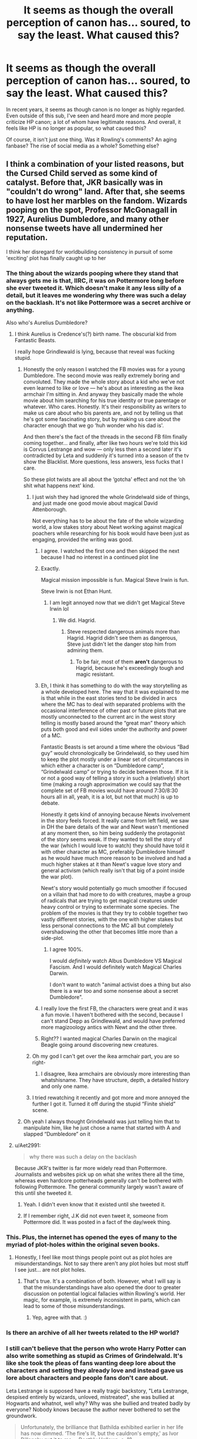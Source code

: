 #+TITLE: It seems as though the overall perception of canon has... soured, to say the least. What caused this?

* It seems as though the overall perception of canon has... soured, to say the least. What caused this?
:PROPERTIES:
:Author: Dux-El52
:Score: 223
:DateUnix: 1597245874.0
:DateShort: 2020-Aug-12
:FlairText: Discussion
:END:
In recent years, it seems as though canon is no longer as highly regarded. Even outside of this sub, I've seen and heard more and more people criticize HP canon; a lot of whom have legitimate reasons. And overall, it feels like HP is no longer as popular, so what caused this?

Of course, it isn't just one thing. Was it Rowling's comments? An aging fanbase? The rise of social media as a whole? Something else?


** I think a combination of your listed reasons, but the Cursed Child served as some kind of catalyst. Before that, JKR basically was in "couldn't do wrong" land. After that, she seems to have lost her marbles on the fandom. Wizards pooping on the spot, Professor McGonagall in 1927, Aurelius Dumbledore, and many other nonsense tweets have all undermined her reputation.

I think her disregard for worldbuilding consistency in pursuit of some 'exciting' plot has finally caught up to her
:PROPERTIES:
:Author: InquisitorCOC
:Score: 393
:DateUnix: 1597246437.0
:DateShort: 2020-Aug-12
:END:

*** The thing about the wizards pooping where they stand that always gets me is that, IIRC, it was on Pottermore long before she ever tweeted it. Which doesn't make it any less silly of a detail, but it leaves me wondering why there was such a delay on the backlash. It's not like Pottermore was a secret archive or anything.

Also who's Aurelius Dumbledore?
:PROPERTIES:
:Author: ParanoidDrone
:Score: 132
:DateUnix: 1597251023.0
:DateShort: 2020-Aug-12
:END:

**** I think Aurelius is Credence's(?) birth name. The obscurial kid from Fantastic Beasts.

I really hope Grindlewald is lying, because that reveal was fucking stupid.
:PROPERTIES:
:Author: minerat27
:Score: 138
:DateUnix: 1597251257.0
:DateShort: 2020-Aug-12
:END:

***** Honestly the only reason I watched the FB movies was for a young Dumbledore. The second movie was really extremely boring and convoluted. They made the whole story about a kid who we've not even learned to like or love --- he's about as interesting as the ikea armchair I'm sitting in. And anyway they basically made the whole movie about him searching for his true identity or true parentage or whatever. Who cares. Honestly. It's their responsibility as writers to make us care about who bis parents are, and not by telling us that he's got some fascinating story, but by making us care about the character enough that we go ‘huh wonder who his dad is'.

And then there's the fact of the threads in the second FB film finally coming together... and finally, after like two hours we're told this kid is Corvus Lestrange and wow --- only less then a second later it's contradicted by Leta and suddenly it's turned into a season of the tv show the Blacklist. More questions, less answers, less fucks that I care.

So these plot twists are all about the ‘gotcha' effect and not the ‘oh shit what happens next' kind.
:PROPERTIES:
:Author: S_pline
:Score: 93
:DateUnix: 1597253199.0
:DateShort: 2020-Aug-12
:END:

****** I just wish they had ignored the whole Grindelwald side of things, and just made one good movie about magical David Attenborough.

Not everything has to be about the fate of the whole wizarding world, a low stakes story about Newt working against magical poachers while researching for his book would have been just as engaging, provided the writing was good.
:PROPERTIES:
:Author: minerat27
:Score: 155
:DateUnix: 1597253512.0
:DateShort: 2020-Aug-12
:END:

******* I agree. I watched the first one and then skipped the next because I had no interest in a continued plot line
:PROPERTIES:
:Author: capitolsara
:Score: 41
:DateUnix: 1597254789.0
:DateShort: 2020-Aug-12
:END:


******* Exactly.

Magical mission impossible is fun. Magical Steve Irwin is fun.

Steve Irwin is not Ethan Hunt.
:PROPERTIES:
:Author: TheBlueSully
:Score: 41
:DateUnix: 1597268847.0
:DateShort: 2020-Aug-13
:END:

******** I am legit annoyed now that we didn't get Magical Steve Irwin lol
:PROPERTIES:
:Author: m-torr
:Score: 24
:DateUnix: 1597270569.0
:DateShort: 2020-Aug-13
:END:

********* We did. Hagrid.
:PROPERTIES:
:Author: PM_ME_IBUKI_SUIKA
:Score: 20
:DateUnix: 1597271080.0
:DateShort: 2020-Aug-13
:END:

********** Steve respected dangerous animals more than Hagrid. Hagrid didn't see them as dangerous, Steve just didn't let the danger stop him from admiring them.
:PROPERTIES:
:Author: LMeire
:Score: 23
:DateUnix: 1597276406.0
:DateShort: 2020-Aug-13
:END:

*********** To be fair, most of them *aren't* dangerous to Hagrid, because he's exceedingly tough and magic resistant.
:PROPERTIES:
:Author: datcatburd
:Score: 6
:DateUnix: 1597290654.0
:DateShort: 2020-Aug-13
:END:


******* Eh, I think it has something to do with the way storytelling as a whole developed here. The way that it was explained to me is that while in the east stories tend to be divided in arcs where the MC has to deal with separated problems with the occasional interference of other past or future plots that are mostly unconnected to the current arc in the west story telling is mostly based around the “great man” theory which puts both good and evil sides under the authority and power of a MC.

Fantastic Beasts is set around a time where the obvious “Bad guy” would chronologically be Grindelwald, so they used him to keep the plot mostly under a linear set of circumstances in which either a character is on “Dumbledore camp”, “Grindelwald camp” or trying to decide between those. If it is or not a good way of telling a story in such a (relatively) short time (making a rough approximation we could say that the complete set of FB movies would have around 7:30/8:30 hours all in all, yeah, it is a lot, but not that much) is up to debate.

Honestly it gets kind of annoying because Newts involvement in the story feels forced. It really came from left field, we saw in DH the bare details of the war and Newt wasn't mentioned at any moment then, so him being suddenly the protagonist of the story seems weak. If they wanted to tell the story of the war (which I would love to watch) they should have told it with other character as MC, preferably Dumbledore himself as he would have much more reason to be involved and had a much higher stakes at it than Newt's vague love story and general activism (which really isn't that big of a point inside the war plot).

Newt's story would potentially go much smoother if focused on a villain that had more to do with creatures, maybe a group of radicals that are trying to get magical creatures under heavy control or trying to exterminate some species. The problem of the movies is that they try to cobble together two vastly different stories, with the one with higher stakes but less personal connections to the MC all but completely overshadowing the other that becomes little more than a side-plot.
:PROPERTIES:
:Author: JOKERRule
:Score: 20
:DateUnix: 1597277707.0
:DateShort: 2020-Aug-13
:END:

******** I agree 100%.

I would /definitely/ watch Albus Dumbledore VS Magical Fascism. And I would definitely watch Magical Charles Darwin.

I don't want to watch "animal activist does a thing but also there is a war too and some nonsense about a secret Dumbledore".
:PROPERTIES:
:Author: Eager_Question
:Score: 27
:DateUnix: 1597286502.0
:DateShort: 2020-Aug-13
:END:


******* I really love the first FB, the characters were great and it was a fun movie. I haven't bothered with the second, because I can't stand Depp as Grindlewald, and would have preferred more magizoology antics with Newt and the other three.
:PROPERTIES:
:Author: ConsultJimMoriarty
:Score: 7
:DateUnix: 1597279105.0
:DateShort: 2020-Aug-13
:END:


******* Right?? I wanted magical Charles Darwin on the magical Beagle going around discovering new creatures.
:PROPERTIES:
:Author: Eager_Question
:Score: 3
:DateUnix: 1597286272.0
:DateShort: 2020-Aug-13
:END:


****** Oh my god I can't get over the ikea armchair part, you are so right-
:PROPERTIES:
:Author: LEMONFEET1062
:Score: 15
:DateUnix: 1597265735.0
:DateShort: 2020-Aug-13
:END:

******* I disagree, Ikea armchairs are obviously more interesting than whatshisname. They have structure, depth, a detailed history and only one name.
:PROPERTIES:
:Author: FontChoiceMatters
:Score: 12
:DateUnix: 1597277921.0
:DateShort: 2020-Aug-13
:END:


****** I tried rewatching it recently and got more and more annoyed the further I got it. Turned it off during the stupid “Finite shield” scene.
:PROPERTIES:
:Author: dancortens
:Score: 8
:DateUnix: 1597273385.0
:DateShort: 2020-Aug-13
:END:


***** Oh yeah I always thought Grindelwald was just telling him that to manipulate him, like he just chose a name that started with A and slapped “Dumbledore” on it
:PROPERTIES:
:Author: moonstone281
:Score: 19
:DateUnix: 1597262070.0
:DateShort: 2020-Aug-13
:END:


**** u/Aet2991:
#+begin_quote
  why there was such a delay on the backlash
#+end_quote

Because JKR's twitter is far more widely read than Pottermore. Journalists and websites pick up on what she writes there all the time, whereas even hardcore potterheads generally can't be bothered with following Pottermore. The general community largely wasn't aware of this until she tweeted it.
:PROPERTIES:
:Author: Aet2991
:Score: 32
:DateUnix: 1597276924.0
:DateShort: 2020-Aug-13
:END:

***** Yeah. I didn't even know that it existed until she tweeted it.
:PROPERTIES:
:Author: RanjamArora
:Score: 7
:DateUnix: 1597284084.0
:DateShort: 2020-Aug-13
:END:


***** If I remember right, J.K did not even tweet it, someone from Pottermore did. It was posted in a fact of the day/week thing.
:PROPERTIES:
:Author: ModernDayWeeaboo
:Score: 5
:DateUnix: 1597303488.0
:DateShort: 2020-Aug-13
:END:


*** This. Plus, the internet has opened the eyes of many to the myriad of plot-holes within the original seven books.
:PROPERTIES:
:Author: -Ruairi-
:Score: 18
:DateUnix: 1597272562.0
:DateShort: 2020-Aug-13
:END:

**** Honestly, I feel like most things people point out as plot holes are misunderstandings. Not to say there aren't any plot holes but most stuff I see just... are not plot holes.
:PROPERTIES:
:Author: the_geek_fwoop
:Score: 21
:DateUnix: 1597276266.0
:DateShort: 2020-Aug-13
:END:

***** That's true. It's a combination of both. However, what I will say is that the misunderstandings have also opened the door to greater discussion on potential logical fallacies within Rowling's world. Her magic, for example, is extremely inconsistent in parts, which can lead to some of those misunderstandings.
:PROPERTIES:
:Author: -Ruairi-
:Score: 5
:DateUnix: 1597339739.0
:DateShort: 2020-Aug-13
:END:

****** Yep, agree with that. :)
:PROPERTIES:
:Author: the_geek_fwoop
:Score: 2
:DateUnix: 1597340914.0
:DateShort: 2020-Aug-13
:END:


*** Is there an archive of all her tweets related to the HP world?
:PROPERTIES:
:Author: kikechan
:Score: 16
:DateUnix: 1597251297.0
:DateShort: 2020-Aug-12
:END:


*** I still can't believe that the person who wrote Harry Potter can also write something as stupid as Crimes of Grindelwald. It's like she took the pleas of fans wanting deep lore about the characters and setting they already love and instead gave us lore about characters and people fans don't care about.

Leta Lestrange is supposed have a really tragic backstory, "Leta Lestrange, despised entirely by wizards, unloved, mistreated", she was bullied at Hogwarts and whatnot, well why? Why was she bullied and treated badly by everyone? Nobody knows because the author never bothered to set the groundwork.

#+begin_quote
  Unfortunately, the brilliance that Bathilda exhibited earlier in her life has now dimmed. ‘The fire's lit, but the cauldron's empty,' as Ivor Dillonsby put it to me. - /Deathly Hallows, c. 18/
#+end_quote

It is ironic that her own quote about losing touch fits her rather well.
:PROPERTIES:
:Author: Freenore
:Score: 14
:DateUnix: 1597294003.0
:DateShort: 2020-Aug-13
:END:


*** The bizarre tweaks have been coming for years and years at this point. The only tweak that makes even a LITTLE bit of sense is that Dumbledore was gay, because you can totally read Dumbledore and Grindelwald's relationship that way, even if it's not obvious from just the text. Most of the rest of her little twitter edits? Nonsense.
:PROPERTIES:
:Score: 8
:DateUnix: 1597292965.0
:DateShort: 2020-Aug-13
:END:


*** This is nothing to do with the discussion- but I swear the poop fact began ages ago and not from a tweet? I've not seen her Twitter at all, and I knew about wizard shits years ago, but people seem to be treating it as new information? I'm I going mad or was it on the old Pottermore or something
:PROPERTIES:
:Author: Dalashas
:Score: 13
:DateUnix: 1597262932.0
:DateShort: 2020-Aug-13
:END:

**** It was on the Pottermore but a lot of people didn't know it till she tweeted it.
:PROPERTIES:
:Author: RanjamArora
:Score: 11
:DateUnix: 1597284142.0
:DateShort: 2020-Aug-13
:END:

***** Which doesn't really make sense even in the story, since wizards clearly had chamber pots before indoor plumbing. Dumbledore even mentions the Room of Requirement conjuring a room full of chamber pots, which was foreshadowing for the reveal in book five of the RoR's existence.
:PROPERTIES:
:Author: Jahoan
:Score: 15
:DateUnix: 1597287034.0
:DateShort: 2020-Aug-13
:END:

****** They probably got the idea of chamber pots from muggles too so it makes sense if they used to shit themselves and then saw muggle using a chamber pot and thought 'that's an idea', then later did the same thing for toilets. Or Dumbledore is a hipster that loves vintage hygiene.

To be honest, shitting onto the ground and vanishing it vs shitting into a pot and vanishing it aren't that different considering wizards and witches don't wear trousers. So maybe they didn't see the use of chamber pots? Or only children used them?
:PROPERTIES:
:Author: Dalashas
:Score: 3
:DateUnix: 1597308689.0
:DateShort: 2020-Aug-13
:END:

******* There is a difference, due to those bodily functions being considered a "not-in-public" thing - and having /been/ that way since the early Middle Ages.

If nothing else, at the time of Hogwarts's founding they'd want secluded rooms to do their business in as opposed to just going wherever.
:PROPERTIES:
:Author: PsiGuy60
:Score: 5
:DateUnix: 1597314419.0
:DateShort: 2020-Aug-13
:END:

******** Muggles might not shit in public but wizards might have. Romans shat next to each other after all, and wizards don't seem to be as fazed by grossness as muggles if you look at what they all handle in potions class without batting an eye.
:PROPERTIES:
:Author: Dalashas
:Score: 1
:DateUnix: 1597342004.0
:DateShort: 2020-Aug-13
:END:

********* Except for the fact that the Statute of Secrecy only happened in the late 1600s, which suggests that before then they blended in well enough. Can't really do that if you don't at least /know/ what the other party finds gross so you can avoid doing it too much - and that in turn leads to adoption of certain standards, to facilitate blending in.

On another note, laziness. I'd like to think most Wizards would take enchanting a pot /once/ to Vanish whatever lands inside, over the accumulated effort of what has to be millions of Vanishing spells in one's lifetime - so that's another argument towards chamberpots being commonplace.
:PROPERTIES:
:Author: PsiGuy60
:Score: 5
:DateUnix: 1597345484.0
:DateShort: 2020-Aug-13
:END:

********** Just because you know what one culture does to blend in doesn't mean you adopt that at home. Also I don't know what 'standards' you're talking about since English muggles threw their excrement out their windows and trudged through it in the streets.
:PROPERTIES:
:Author: Dalashas
:Score: 2
:DateUnix: 1597347162.0
:DateShort: 2020-Aug-14
:END:

*********** If it was just one person doing a touristy thing for a while, maybe not. As an entire culture actively trying to avoid being seen as too different while still remaining in close contact long-term, you'd /definitely/ see some appropriation of taboos and mannerisms.

#+begin_quote
  Also I don't know what 'standards' you're talking about since English muggles threw their excrement out their windows and trudged through it in the streets.
#+end_quote

They might have thrown their stuff out into the streets, but they kept the actual /doing of the business/ in private - which is technically the important part.
:PROPERTIES:
:Author: PsiGuy60
:Score: 5
:DateUnix: 1597347571.0
:DateShort: 2020-Aug-14
:END:

************ The 'doing of the business' is happening under a robe, no one is watching the poop come out of someone. Then it gets vanished when it hits the floor. I still don't see why wizards need a chamber pot? Whether they shit behind a tree or not, chamber pot is still meaningless to someone who can vanish their own shits.
:PROPERTIES:
:Author: Dalashas
:Score: 1
:DateUnix: 1597347814.0
:DateShort: 2020-Aug-14
:END:

************* That's assuming no underwear, which is another kettle of fish. Also the fact that it'd be /hilariously/ obvious to know what really happened when someone takes a step and suddenly there's a turd that wasn't there before, or if someone's just randomly squatting in the hallway.

As for "why would they need a pot given the Vanishing spell", let's argue pure /convenience/ for a second. Why whip your wand out a million times over the course of a lifetime if you can enchant a pot or something to do it for you?

Also, you kinda have to /learn/ the Vanishing spell. It's not like every Wizard pops out of the womb knowing it - meaning everyone who hadn't learned it yet would need a different solution. It only takes one person getting tired of cleaning up other people's poop to invent something so they /don't/ have to do it.
:PROPERTIES:
:Author: PsiGuy60
:Score: 1
:DateUnix: 1597348226.0
:DateShort: 2020-Aug-14
:END:

************** I already made the point that enchanted chamber pots only make sense for children, and if you're walking about doing your daily duties you can't keep a chamber pot on you at all times but you do keep your wand. And once you've learned the vanishing spell, it's not a big deal to cast it. I don't know why you think nudity is such a big deal? Not wearing underwear is not a near-universal taboo, we all know what's under a Scotsman's kilt after all. Also there are a lot of legends and stories about witches and wizards gallivanting naked under the light of the full moon, faeries dancing without clothes, etc. Stand naked in a barrel of eels under the light of the full moon, that sort of thing. I firmly believe underclothes for wizards and witches is a never fashion. Back when they shat wherever they wanted like beautiful paragons of freedom, they probably didn't have pants on. And again, you don't need to disrobe to do a shit.
:PROPERTIES:
:Author: Dalashas
:Score: 0
:DateUnix: 1597349050.0
:DateShort: 2020-Aug-14
:END:

*************** u/PsiGuy60:
#+begin_quote
  I already made the point that enchanted chamber pots only make sense for children
#+end_quote

But then if they'd /have/ them for kids, why would said kid ever /stop using it/ given half a chance? To put it in semi-modern terms, it'd be a bit like giving up using your calculator because you know how to math.

#+begin_quote
  you can't keep a chamber pot on you at all times
#+end_quote

Who's saying you have to? If every magical building has one, just use the one in whichever building you're closest to.
:PROPERTIES:
:Author: PsiGuy60
:Score: 1
:DateUnix: 1597349947.0
:DateShort: 2020-Aug-14
:END:

**************** Do you still wear a nappy? If no, then you were taught to use a toilet because that's the socially approved shitting method and easier then carrying around a shitty nappy. For the same reason, a child would be taught to clean up after themselves rather than shitting in other people's chamber pots.

Also- yes, I would rather know how to count things than fish out a calculator every time I have to calculate something. I'd rather know the definitions of words than google them all, or know trivia instead of needing to look it up, or have many other basic skills. Considering the things wizards do have automated, like massive magazine printers or fire travel, I don't think a spell so simple as a vanishing spell is at all taxing on any witch or wizard once they've learnt it. Once plumbing was invented, no vanishing spell would be required and no enchanted chamber pot. Before that, enchanting a chamber pot in advance to vanish your shit vs vanishing your shit has such a negligible difference in effort that I don't see why wizards would only ever restrict themselves to chamber pots when they have the freedom to shit anywhere. Enchanting an object also requires magic and effort. In conclusion, I firmly believe wizards and witches shat where they pleased like birds, and that chamber pots were a restrictive means of bowel release because they limited the places your shit could go and they don't actually reduce your magic expenditure because you still have to keep reenchanting it whenever the enchantment fades. Now I have to go to bed but I've had a great time discussing poop so seriously with you
:PROPERTIES:
:Author: Dalashas
:Score: 1
:DateUnix: 1597352031.0
:DateShort: 2020-Aug-14
:END:


******* Lol this comment is hilarious because Hipster Dumbledore is all I can think about. To the older generation (people older than him like Griselda Marchbanks) he's a crazy hipster who likes things they consider outdated and annoying and he uses them improperly. But to the younger generation he's just an eccentric old man lol
:PROPERTIES:
:Author: DoctorDonnaInTardis
:Score: 2
:DateUnix: 1597812733.0
:DateShort: 2020-Aug-19
:END:


** For me it started with the author and after reading some really good fanfics I started questioning major plot holes and points in the books. Such as Dumbledore never checking in on Harry or listening to his words about the Dursleys.
:PROPERTIES:
:Author: Hawkmaster94
:Score: 91
:DateUnix: 1597251529.0
:DateShort: 2020-Aug-12
:END:

*** u/time-lord:
#+begin_quote
  Such as Dumbledore never checking in on Harry or listening to his words about the Dursleys.
#+end_quote

I mean, Tom Riddle had the exact same complaints, Dumbledore ignored him too, and he (Tom) went on to become a dark lord. You would think that at some point, Dumbledore would realize the connection and look into Harry's home life beyond "Remember my last".
:PROPERTIES:
:Author: time-lord
:Score: 94
:DateUnix: 1597258757.0
:DateShort: 2020-Aug-12
:END:

**** I love when fanfics give a good twist on this, like Harry comes to Hogwards SUPER fucked up from his home life and Dumbledore has to confront the fact that he just created a potential second Dark Lord.
:PROPERTIES:
:Score: 18
:DateUnix: 1597293125.0
:DateShort: 2020-Aug-13
:END:

***** This makes me cackle. Like, you fricken dingus! How could you be so /stupid/???

Do you have any recs, perchance?
:PROPERTIES:
:Author: CyberWolfWrites
:Score: 8
:DateUnix: 1597298338.0
:DateShort: 2020-Aug-13
:END:

****** I believe Linkffn(Brutal Harry) has this. But it takes a real kick in the ass from Minerva for Albus to actually Cave in.
:PROPERTIES:
:Author: Blade1301
:Score: 1
:DateUnix: 1599777147.0
:DateShort: 2020-Sep-11
:END:


**** Tom had it arguably worse with you know living in London during the Blitz. I can see a Dumbledore who is trying to stop Gellert ignore it, but later on with Harry it makes no sense
:PROPERTIES:
:Author: JonasS1999
:Score: 8
:DateUnix: 1597302221.0
:DateShort: 2020-Aug-13
:END:

***** I see it all the time, but he didn't actually live there /during/ the blitz.

However, the constant fear of attack and propaganda would have roughly the same psychological impact. Could be that his fear of Death comes from that time of uncertainty, never knowing if the next night a fleet of german planes would fly over the city and bomb it all to rubble.
:PROPERTIES:
:Author: Uncommonality
:Score: 12
:DateUnix: 1597304656.0
:DateShort: 2020-Aug-13
:END:


** This is kinda like a more toxic version of how kids grow up to realize Tom is actually chill and Jerry is the little shit. Or how the guy from the bee movie was the only normal person there.

We become more critical as our knowledge of the real world develops. Suddenly the story of Harry Potter isn't about magic and adventure, because it's overshadowed by the horrendous abuse, ignorance, and general awfulness of people.

Everyone ignoring the Dursleys treatment of Harry? What the hell.

A whole species of sentient magical beings who enjoy slavery? Dude... Not cool.

Governments that ignore terrorist threats and are generally incompetent? Thats fucked up.

Also, the general memory of Harry Potter has, without a doubt, been soured by the Cursed Child, Fantastic Beasts, and the infamous tweets. All of which were met with very turbulent reviews.
:PROPERTIES:
:Author: Katelyn_R_Us
:Score: 204
:DateUnix: 1597259611.0
:DateShort: 2020-Aug-12
:END:

*** u/thrawnca:
#+begin_quote
  Governments that ignore terrorist threats and are generally incompetent?
#+end_quote

Not to mention imprisoning Sirius for years without trial, summary execution of Barty Crouch by the Minister, and no one is called to account for these.
:PROPERTIES:
:Author: thrawnca
:Score: 48
:DateUnix: 1597277150.0
:DateShort: 2020-Aug-13
:END:


*** “Wizards haven't got an ounce of logic".
:PROPERTIES:
:Author: Real_Tohsaka
:Score: 23
:DateUnix: 1597278541.0
:DateShort: 2020-Aug-13
:END:

**** The whole population are sheep being steered by the shepherd with only a few black sheep who actually think for themselves but are shunned or forgotten.
:PROPERTIES:
:Author: CyberWolfWrites
:Score: 6
:DateUnix: 1597298272.0
:DateShort: 2020-Aug-13
:END:


*** I absolutely agree, and I think it also has a lot to do with an aging fandom, I'd wager most of us started reading the books when we were kids, but as we grew older, and our critical thinking skills developed, we started to realize not only the absolute horror that is the wizarding world, but we also start seeing the things that don't make sense, and the 2 Dimensional characterizations.
:PROPERTIES:
:Author: TheDukeofCrepes
:Score: 21
:DateUnix: 1597280927.0
:DateShort: 2020-Aug-13
:END:


** I know this may be unpopular, but while I do sincerely love HP canon, I've been reading so many fanfics for years that I actually have a preference for fanon in certain cases (or can't remember which is fanon or canon), or I actually prefer the story/character building of some fanfics over the read books. I will always love and cherish my memories of reading the books and my physical copies (especially my wife's illustrated editions) and will probably read those to my kids when they are old enough. I just personally prefer the world building and plots of some fanfics to canon. I thank JKR for everything she has done (even though some of her later stuff seems like a lot of money grabs) for her work, and while I may disagree with her politically or religiously, her works, one way or another, have played a huge role in my life.
:PROPERTIES:
:Author: Remmarb
:Score: 108
:DateUnix: 1597260272.0
:DateShort: 2020-Aug-12
:END:

*** I confused fanon and canon ONE time and my friends question my HP knowledge every time it something about the movies or books come up.

I personally feel like fantastic beast has been nothing but a cash grab and I saw the comment earlier somewhere about how we all would've been happier with Newt researching for his book and fighting magical poachers and I agree with that.
:PROPERTIES:
:Author: fallenespada619
:Score: 33
:DateUnix: 1597272544.0
:DateShort: 2020-Aug-13
:END:

**** Good fanfic had ruined Canon for me, it's so much more nuanced.
:PROPERTIES:
:Author: FontChoiceMatters
:Score: 23
:DateUnix: 1597278081.0
:DateShort: 2020-Aug-13
:END:

***** After you sift through the 90% of crap that is(Sturgeons Law is definitely valid here), there are some fanfic authors that honestly could have published their fics as their own books if they changed character/location names imo, and been wildly successful because the quality of their writing is just that fantastic
:PROPERTIES:
:Author: TheDukeofCrepes
:Score: 16
:DateUnix: 1597281071.0
:DateShort: 2020-Aug-13
:END:

****** Oh for sure. Some of them do publish original as well, and one just announced on Tumblr she was rewriting one of hers as original YA.

Others like waspabi and lettered I'm assuming also do orig but don't talk about it.
:PROPERTIES:
:Author: FontChoiceMatters
:Score: 8
:DateUnix: 1597283343.0
:DateShort: 2020-Aug-13
:END:

******* Oooh which fic writer is rewriting? There's one author that I really love (even though they mostly write Wolfstar, which isn't my ship) and they've done that with some of their fics, I believe.
:PROPERTIES:
:Author: Moleyintheholey
:Score: 1
:DateUnix: 1597348236.0
:DateShort: 2020-Aug-14
:END:

******** Elle Gray, she's rewriting (rewritten?) Exceeds Eggspectations for a novel competition. She did a call out for betas a while back. She had to pull the fic tho, which is sad, but I get why. And she's giving out epub and mobi files of it to anyone over 18, so it's better than when others have done it. Tho I think Maya had a limited time only PDF of everything she'd written.

Edit: her Tumblr is @diligent-thunder if you want a copy of the fic.
:PROPERTIES:
:Author: FontChoiceMatters
:Score: 2
:DateUnix: 1597358036.0
:DateShort: 2020-Aug-14
:END:


****** This happened. It was... not well received. [[https://www.reddit.com/r/HobbyDrama/comments/de0204/harry_potter_and_ya_literature_the_cassandra/]]

There are definitely others that could make it work though.
:PROPERTIES:
:Author: yazzledore
:Score: 1
:DateUnix: 1597313003.0
:DateShort: 2020-Aug-13
:END:


**** I don't know the plot to fantastic beasts because I missed a part of the middle but I think it's very pretty. That's what they basically aimed for, I assume. That's the same thing as liking fanart for a fandom you only know bits and pieces about, I suppose.
:PROPERTIES:
:Author: CyberWolfWrites
:Score: 1
:DateUnix: 1597298512.0
:DateShort: 2020-Aug-13
:END:


** To be clear, I'm a big canon complainer but I still love it a lot. Like. I have lots of complaints about details but love the series overall. If I'm representative of this change, it could just be a hardening fanbase of obsessives who think about it enough to generate complaints about the details as opposed to a greater number of fans too casual to notice things like, eg, accio is stupid overpowered.
:PROPERTIES:
:Author: chlorinecrownt
:Score: 21
:DateUnix: 1597250923.0
:DateShort: 2020-Aug-12
:END:


** An aging Fanbase is definately among the big reasons. Read Cannon as a kid, and it's an adventure. Read it again as an Adult, and it's an excersice on frustration. Not because of the kids, they're kids. It's the incompetence of the adults that's Frustrating(and I mean every adult).

​

Rowling's comments throughout the years haven't helped matters either.
:PROPERTIES:
:Author: Blade1301
:Score: 67
:DateUnix: 1597256843.0
:DateShort: 2020-Aug-12
:END:

*** I wish I could upvote you harder, this is exactly it for me. As a youth the adventures were wonderful. As an adult I want to set fire to all the useless adults because they're so damn frustrating.
:PROPERTIES:
:Author: 4sleeveraincoat
:Score: 1
:DateUnix: 1597346681.0
:DateShort: 2020-Aug-13
:END:


** 1. Extended canon kinda went nuts with things we don't want/need to know, things that are inconsistent with the books, and pretty much the entirety of Cursed Child.
2. Rowling's transphobic comments really didn't help matters. It's one of those things that will sour my opinion of a person, and in turn makes it easier to notice anything bad in their works.
3. When I first read Harry Potter and the Philosopher's Stone, I was 11 and simply didn't think about certain things too hard. Now, as an adult, those things just raise /all/ the questions and don't have any answers.

I imagine another reason might be that you can't /truly/ love something without acknowledging its flaws. Yes, there's rushed romance, yes Rowling said some horrible things, but I'd still re-read the books over and over again and some of my favourite stories are Harry Potter fanfiction.
:PROPERTIES:
:Author: PsiGuy60
:Score: 32
:DateUnix: 1597268845.0
:DateShort: 2020-Aug-13
:END:


** To quote Stevie Nicks, "time makes you bolder, children get older, and I'm gettin' older, too." That's part of it.

I would also hazard that a much larger proportion of the fandom each year either came in from the movies or is movies-only, and those have a lot to critique in them - while still also having a lot of good in them.

The third reason would be, as mentioned already in the thread, JK Rowling herself making the choice to transition (ha) from being generally an open and welcoming figure who explicitly blessed fanfiction and fandom expansion, to something of a loose cannon - which now causes people to perhaps come at her work with a more critical eye rather than kindly giving her the benefit of the doubt regarding certain decisions made in the bulk of the story, because we liked and trusted her implicitly.
:PROPERTIES:
:Author: 360Saturn
:Score: 13
:DateUnix: 1597268133.0
:DateShort: 2020-Aug-13
:END:


** 1. Certainly [[https://twitter.com/wizardingworld/status/1081242428105998336][some tweets by JKR]] (actually, it is not even JKR, but some hired author for Pottermore, so it is certainly not canon) didn't help.

2. If you read more specially flavoured fanfiction instead of the books themselves, your perception of the HP world changes, e.g., if you read enough Dumbledore-bashing stories, your opinions on him will change and divert from canon. Read enough RobSt stories and you will not be able honestly trust him at all (and stories where he is honestly good). Isn't this your issue instead of the “overall perception of canon”?
:PROPERTIES:
:Author: ceplma
:Score: 64
:DateUnix: 1597246381.0
:DateShort: 2020-Aug-12
:END:

*** JKR's recent stance against trans people has also garnered her a lot of negative attention, which has no doubt furthered the souring of her reputation.
:PROPERTIES:
:Author: Tenebris-Umbra
:Score: 68
:DateUnix: 1597254670.0
:DateShort: 2020-Aug-12
:END:

**** "recent stance against trans people", that's an awfully long way to say "transphobia"
:PROPERTIES:
:Author: ObamaWasAGen3Synth
:Score: 52
:DateUnix: 1597256214.0
:DateShort: 2020-Aug-12
:END:

***** [removed]
:PROPERTIES:
:Score: -9
:DateUnix: 1597267856.0
:DateShort: 2020-Aug-13
:END:

****** First off, trans women /are/ women - calling cis women "regular" is not a great look.

For JKR, she did more than just say there was a difference between them - she went on a whole transphobic screed about it (over 3000 words), among other things. [[https://www.youtube.com/watch?v=m-rh-N4eFDU][Here's]] a good video on the topic and a number of her previous comments (as well as how her opinions can impact on enjoyment of the work if one disagrees with her views).
:PROPERTIES:
:Author: matgopack
:Score: 24
:DateUnix: 1597273114.0
:DateShort: 2020-Aug-13
:END:


****** Calling cis women "regular women" is transphobic, tho.

And no, there is a difference. Just as there is a difference between short and tall women, or blonde and brunette women.

What is */not/* okay is saying "There is a difference, therefore..." and then saying something to the effect of "they are not real women".
:PROPERTIES:
:Author: Uncommonality
:Score: 7
:DateUnix: 1597304999.0
:DateShort: 2020-Aug-13
:END:


****** Your comment has been removed for violating Rule 2:

#+begin_quote
  No hateful speech or witch hunting.
#+end_quote
:PROPERTIES:
:Author: the-phony-pony
:Score: 1
:DateUnix: 1597333975.0
:DateShort: 2020-Aug-13
:END:


***** I disagree. Nobody has a crippling fear of trans people. It isn't like arachnophobia. Saying it as a fear is dumb. Hating them because they are trans, or even disliking them for it, is up to the person, and, as much as I disagree with the position, it is a valid worldview.
:PROPERTIES:
:Author: Lynix2341
:Score: -21
:DateUnix: 1597264969.0
:DateShort: 2020-Aug-13
:END:

****** Words can have different meanings. Transphobia is a real word, correctly used here to indicate "a range of negative attitudes, feelings or actions toward transgender people".

Its etymology traces roots through homophobia, which in turn was built off xenophobia, the latter of which has been in use since the 1800s.

They are not clinical phobias like arachnophobia, but the words are perfectly valid and accurate to use.
:PROPERTIES:
:Author: mikekearn
:Score: 47
:DateUnix: 1597269085.0
:DateShort: 2020-Aug-13
:END:

******* I can accept that.
:PROPERTIES:
:Author: Lynix2341
:Score: 16
:DateUnix: 1597271640.0
:DateShort: 2020-Aug-13
:END:


****** Firstly, you're deliberately twisting the definition of transphobia, which is "a dislike of or prejudice against transsexual or transgender people". This is commonly accepted. going "phobia = fear and we're not scared of trans people we're just prejudiced against them" has the same energy as getting scared if someone says "wow, that's a wicked car" because wicked used to mean sinful and witchy. Language evolves, get over it or stick to speaking latin.

Either you have: A.) never heard anyone talk about this issue, in which case you probably should do any amount of background reading before posting, or B.) are aware of its current usage and connotations but refuse to publicly accept that, for whatever reason, and so argue in bad faith about real, vulnerable people on the internet to stop the people who are actually harming these real, vulnerable people from being identified as prejudicial bastards. I hate to tell you this, but it is wrong to protect bigots from being called bigots.

Secondly, no. "hating them because they are trans" is not a valid worldview. Hating anybody because of an arbitrary difference is never valid. Just in case you didn't know [[/u/Lynix2341][u/Lynix2341]] valid means something that is based in logic and fact. Prejudice is inherently illogical, and there is no factual, peer-reviewed piece of scientific evidence that suggests "every single transgender person ever is doing something worthy of scorn.

A valid opinion you don't agree with would be "cars 2 is the best movie I've ever seen" because of the FACT that art is subjective and the logic that they've seen every movie they've ever seen, and this has been the one they've most enjoyed viewing",

Hating trans-people is an invalid opinion, that can lead to discrimination, violence, and death, which you feel the need to defend from being called out in frank-terms. And yet supposedly don't support.
:PROPERTIES:
:Author: ObamaWasAGen3Synth
:Score: 23
:DateUnix: 1597271808.0
:DateShort: 2020-Aug-13
:END:

******* Ok, first of all, I accepted the secondary definition of -phobia slightly lower in this thread. Second, don't act like I said that hating trans is ok. I didn't. That is not what I was saying. I was arguing the syntax of a word. Just as you argued the semantics of saying a valid worldview. It happens to be a worldview that a lot of people, mainly those of older age, have. It is not the majority, but it is a viewpoint that they have, because it was how they were raised.

And, can transgender people reproduce naturally? No. They cannot. Therefor, they are breaking the natural convention, and disliking things that go against natural convention is something that it would be valid to hate, but only if we needed them to survive. However, we don't need them as a species to survive, therefore it is irrational to be prejudiced against them.
:PROPERTIES:
:Author: Lynix2341
:Score: -5
:DateUnix: 1597274907.0
:DateShort: 2020-Aug-13
:END:


****** It's not really, it's bigotry
:PROPERTIES:
:Author: _NotMitetechno_
:Score: 18
:DateUnix: 1597266795.0
:DateShort: 2020-Aug-13
:END:

******* And some people are bigots. That is their right.
:PROPERTIES:
:Author: Lynix2341
:Score: -12
:DateUnix: 1597266834.0
:DateShort: 2020-Aug-13
:END:

******** it's their right, doesn't mean it's a valid worldview, makes it worse for everyone else to be in that world
:PROPERTIES:
:Author: _NotMitetechno_
:Score: 20
:DateUnix: 1597266867.0
:DateShort: 2020-Aug-13
:END:


******** You have the perfect right to be a bigot (as long as you do not act on it in most developed countries) but you are not free of the consequences (e. g. Getting downvoted to hell) of sharing your bigoted views, it is a very simple concept that a lot of people tend to ignore.
:PROPERTIES:
:Author: HQMorganstern
:Score: 4
:DateUnix: 1597308983.0
:DateShort: 2020-Aug-13
:END:


****** Trans-cist
:PROPERTIES:
:Author: pink_cheetah
:Score: 3
:DateUnix: 1597267665.0
:DateShort: 2020-Aug-13
:END:

******* Calling them that would be effective, as it relates to racist, and correct, as it is very close to racism.
:PROPERTIES:
:Author: Lynix2341
:Score: 0
:DateUnix: 1597267906.0
:DateShort: 2020-Aug-13
:END:

******** Why is this downvoted?
:PROPERTIES:
:Author: Lynix2341
:Score: 1
:DateUnix: 1597271685.0
:DateShort: 2020-Aug-13
:END:

********* Because you're being a weasely little shit who refuses to say that transphobia is bad.
:PROPERTIES:
:Author: Uncommonality
:Score: 4
:DateUnix: 1597304861.0
:DateShort: 2020-Aug-13
:END:


***** An awfully polite way,
:PROPERTIES:
:Author: -Umbrella
:Score: -9
:DateUnix: 1597258668.0
:DateShort: 2020-Aug-12
:END:


**** [removed]
:PROPERTIES:
:Score: 0
:DateUnix: 1597311175.0
:DateShort: 2020-Aug-13
:END:

***** I read it, it was absolutely against trans people, /especially/ given the context of defending her previous transphobic comments. Maybe you read something else.
:PROPERTIES:
:Author: yazzledore
:Score: 6
:DateUnix: 1597313256.0
:DateShort: 2020-Aug-13
:END:


*** Read enough RobSt stories and your brain is liable to rot, ugh I can't believe I wasted so much time trying and trying to get into Harry Crow, back then I thought favs and follows on FFN were an absolute marker of a good fic, and if I wasn't enjoying it enough.... then clearly I just had to read harder! :P
:PROPERTIES:
:Author: CorruptedFlame
:Score: 8
:DateUnix: 1597276071.0
:DateShort: 2020-Aug-13
:END:


*** Oh you mentioned Robst why did you mention him oh god I finally suppressed those memories for so long why oh why....... !!!!?!

Joking aside, yeah, Robst can only serve those people who are new to HP ffn. Or those that are so deep in the Harmony hole that they can't tell their left butt-cheek from the right one.

To anyone reading this, don't read Robst. Ever. Even under duress.

The spiral is long and deep, and the journey back leaves you scarred for life.
:PROPERTIES:
:Author: Taarabdh
:Score: 6
:DateUnix: 1597269597.0
:DateShort: 2020-Aug-13
:END:

**** I am sorry. And the worst thing is that some of his ideas are original (he created half of all bad tropes still floating around), but it always ends up the same: the evil lord Dumbledore, Hermione jumping Harry's bones, situation saved by Amelia Bones.
:PROPERTIES:
:Author: ceplma
:Score: 5
:DateUnix: 1597269891.0
:DateShort: 2020-Aug-13
:END:

***** I'm pretty sure that RobST was not the OG for those tropes, many of them appear in truly ancient fics as well.
:PROPERTIES:
:Author: Hellstrike
:Score: 2
:DateUnix: 1597297941.0
:DateShort: 2020-Aug-13
:END:


*** From my experience, bashing just seems to give reasons to people who already disliked the bashed characters
:PROPERTIES:
:Author: xxshrekingxx
:Score: 1
:DateUnix: 1597294543.0
:DateShort: 2020-Aug-13
:END:


** You can only cling so far to the "it's canon, it's good" delusion while writing fanfiction. Sooner or later, you have to face the fact that canon isn't perfect. At that point, a number of people switch from one extreme to the other, instead of simply picking and choosing what they like from canon.

Of course, the true believers will do the same picking and choosing, yet insist their personal headcanon is the true canon.
:PROPERTIES:
:Author: Starfox5
:Score: 57
:DateUnix: 1597255536.0
:DateShort: 2020-Aug-12
:END:

*** I think Dumbledore is the best example for this. You try to write him as a good person, but then you run into one of the many issues where he was dumb due to plot reasons, but you can't do the same without readers tearing you a new one (and leaving plot holes which is never fun), especially if your premise is something like "Harry gets adopted by competent adults", nevermind the fanon Lord Potter crap.

Like, how do you justify year 2 with a competent Dumbledore?
:PROPERTIES:
:Author: Hellstrike
:Score: 24
:DateUnix: 1597268727.0
:DateShort: 2020-Aug-13
:END:

**** Honestly, I never read Dumbledore as anything but manipulative. My first read through when I was young I though he was a cool twist on mentor archetype. He seemed to have a contingency plan if things went wrong (the Phoenix in CoS), sure it wasn't the most moral thing to do but he was helping Harry grow for the greater good.

Since my irl friends had the same opinion it wasn't until I discovered this community that I figured out other people we arguing if he was a good person, incompetent or otherwise. I just though it was cool to have a slytherin mentor (also that's one head canon that I formed really fast and no one can convince me otherwise, Dumbledore was a slytherin).

All these thoughts might just be because my first time reading Harry Potter was grade 3-4 which was after I had gotten into mythologies (and was starting to learn about Mayan after reading through lots of Greek, Egyptian, and Christian) and had LoTR read as a bedtime story (then read multiple time after that).
:PROPERTIES:
:Author: Z_Man3213
:Score: 9
:DateUnix: 1597272900.0
:DateShort: 2020-Aug-13
:END:

***** Dumbledore has always been highly utilitarian, but not evil or heartless.

He lives "do what is right, not what is easy" to the logical conclusion.
:PROPERTIES:
:Author: Uncommonality
:Score: 7
:DateUnix: 1597305170.0
:DateShort: 2020-Aug-13
:END:

****** Certainly. I realize upon rereading my post that it might've been lost. But my point was that I always considered Dumbledore to be a good person and assumed that the trials where more or less controlled so that if something happened (kid gets injected with basilisk venom) he would do something in order to fix it (send the Phoenix).
:PROPERTIES:
:Author: Z_Man3213
:Score: 2
:DateUnix: 1597319164.0
:DateShort: 2020-Aug-13
:END:


**** I came up with an interesting (I think) theory a few years ago that after Myrtle's death, Dumbledore came up with some sort of enchantment/luck charm or something for the castle that made it so anyone who encountered the Basilisk would be petrified, something would always show up/be there so the gaze was indirect, and that's why so many people were only petrified, basically by dumb luck, in the 2nd book.
:PROPERTIES:
:Score: 6
:DateUnix: 1597293364.0
:DateShort: 2020-Aug-13
:END:


** I think aging out of the HP demographic is definitely a factor. But I've gradually lost respect for JKR as an author and a person after witnessing her social media activity over the years. I think the popularization and commercialization of HP has tainted my view of the universe too. Imo the films gradually got worse after The Chamber of Secrets and I was annoyed when JKR returned to the HP universe with The Cursed Child . It felt like a cash grab from the jump. FB seemed interesting initially, but I wasn't sure how far they could go with the cannon material, when they announced that there would be five FB films it felt like overkill. All of the twists and retcons in FB have also soured my view of the original canon. I think I'll always love the HP books and fanfiction, but I don't invest in HP products and collectibles like I used to, nor do I read pottermore since their contract with Sony ended.
:PROPERTIES:
:Author: katydid_h
:Score: 9
:DateUnix: 1597274672.0
:DateShort: 2020-Aug-13
:END:


** Basically J.K. Rowling messed up. Cursed Child is something I do not consider canon at all. Additionally when I finally started Fantastic Beasts I started to consider it tentatively canon but then she goes and shows that she doesn't actually know her own characters or timelines as McGonagall pops in that series, when Tom Riddle Jr. aka Voldemort was supposed to be born in 1926 (I.e. the first Fantastic Beasts movies) whereas from all the clues she has dropped along with the other characters estimated ages, McGonagall actually attended Hogwarts after Voldemort graduated.

Let's not include the whole chamberpots and stuff. She started to give extra info and while yes, fans were hungry for that, there wasn't much consistency in it and fans became pretty dubious of whatever she was going to write next.

Also she is blaring out her personal opinions on social media platforms and is a much looked on figure by almost every generation(so imagine the effect her words are having). I won't go into that as it will start up another debate(I do NOT agree with her, period.)

Additionally people are getting disenchanted with her works as they grow up. Why? You will find that she has actually made quite the morally grey(shall we say) characters. Fanfiction especially has been blaring up about that. The Dursleys, Dumbledore, etc.

While her world is still wonderful, inconsistencies and incidences swept morally under the rug are souring the perception of her readers further.
:PROPERTIES:
:Author: Bibliophile_Anya
:Score: 12
:DateUnix: 1597271271.0
:DateShort: 2020-Aug-13
:END:


** I like canon, it's everything after that which I've soured on
:PROPERTIES:
:Author: capitolsara
:Score: 8
:DateUnix: 1597254925.0
:DateShort: 2020-Aug-12
:END:


** Definitely a part is just an aging fan base. I always find it weird when people grow up and act like they don't enjoy the things they did as a child because it's now Bad, rather than it being the same as it always was, but now they're different (older, maybe wiser, and in general just different). JKR's public bigotry definitely isn't helping atm, ofc.
:PROPERTIES:
:Author: BlueJFisher
:Score: 24
:DateUnix: 1597249841.0
:DateShort: 2020-Aug-12
:END:

*** Good and bad can be extremely subjective, and that needs to be taken into account any time they're being used to express an opinion. When used as such, the implication that it was their opinion of the work evolving rather than the work itself changing (assuming that it didn't) goes unsaid.
:PROPERTIES:
:Author: LightOfTheElessar
:Score: 7
:DateUnix: 1597258507.0
:DateShort: 2020-Aug-12
:END:


** There's still a pretty strong canon or "traditional" fanfic community on AO3, Tumblr, etc. and probably some of the old fansites. About half of the front page on FFN if you sort long fics by favorites are still what would be considered "canon" vs. AU.

(By traditional fanfic I mean your classic 2000s era shipfics, drabbles, slice-of-lifes. Heavy on romance and introspection, low on content changes. Draco Trilogy and stuff like that, not magical exploration or plot-driven epics.)

Even in the three years I've lurked/participated here tastes have progressed almost to an alignment with DLP, which centered around authors and fics that were very much outsiders in the fandom wars of the 2000s. I think that's because most people here, including me, are second-generation fans who weren't even alive when the books started coming out and have almost no clue what the fandom was like back then.

JKR's bigotry, Cursed Child, etc. probably has to do with it, but in general the world has become a /lot/ more tolerant since 2000 and people tend to be less judgmental in general, particularly on the internet. Ships don't mean as much anymore (and moreover aren't canon-compliant) so long after the series have ended and people typically won't get on their high horse about it, which creates more room for plot-driven stuff that distances itself from canon. If you look at the most followed updating fics on FFN, it would be pretty hard to imagine DP&SW, Junior Inquisitor, or Prince of Slytherin so high on that list around 2000 or so.

It's also worth noting that in many fanfic communities, the platform drives the trends - since 2010 or so HP fanfic, particularly this sub, has conglomerated around FFN, which tends toward non-canon and plot-driven fics. The age of 15+ fanfic sites in the 2000s, where each one had a very specific purpose, is long gone.
:PROPERTIES:
:Author: francoisschubert
:Score: 16
:DateUnix: 1597255653.0
:DateShort: 2020-Aug-12
:END:

*** u/360Saturn:
#+begin_quote
  most people here, including me, are second-generation fans
#+end_quote

Speaking as one of the few first-generation fans here, I definitely think so.

2nd-gen fans are also a new breed of fanfic writers and readers. Grimdark, rational! and more densely built worlds and fantasy AUs are much stronger prospects now than they were 10-20 years ago, across multiple fandoms. Not to be gender essentialist, but from my observations a big part of that /is/ the influx of men into particularly fanfiction-creation spaces, which previously were definitely female-dominated.

Not to say that gender inherently informs interests, but creators who will have been more likely to have consumed different media as kids and teenagers are able to pull different elements out of the source text to 'what if' and do that in different directions from those who have grown up on a completely different set.

E: For example, the atmospheric rise of Harry /essentially female OC (Daphne, female!Slytherin, Tonks, Fleur) over the last 10 years compared to the pairings that dominated in the 00s - Sirius/Remus, Harry/Draco, James/Sirius and Harry/Snape. The simple reason as to why Daphne, Fleur etc. weren't previously as fleshed-out is because they weren't characters that appealed to the majority of the fanfic fandom at the time, when that majority was heterosexual women with a preference for male-pairing characters - which, due to Harry Potter's fairly gender-balanced core cast, meant reaching into the past or using the adult supporting cast for main pairings - or going for hero-enemy pairs. But, to readers and authors coming in wanting to write a female love interest, the series has many options of characters to whom depth can be added - and indeed, I'd argue that many of the Haphne stories that we get now are essentially at their core similar stories to Drarrys.

E2: When I think about it, even the difference in how some Harry/Hermiones tend to be written now compared to how they were previously - when female authors wrote Harmony pairings they were nearly always from the perspective of "Hermione is the most competent character and the character I identify with the most and so she deserves the main character instead of Ron", whereas newer authors (whether just male or coming from movie canon) are more likely to come from the perspective "/Harry/ is the main character and the character I identify with most and Hermione is more competent/better suited to him/sexier (thanks, Emma Watson vs Bonnie Wright) than Ginny".
:PROPERTIES:
:Author: 360Saturn
:Score: 11
:DateUnix: 1597268580.0
:DateShort: 2020-Aug-13
:END:

**** I definitely agree about the influx of men into fanfiction. If it's changed the dynamic or not is for debate but say before 2012 I could just assume almost every author was a woman pretty safely.
:PROPERTIES:
:Author: ArkonWarlock
:Score: 5
:DateUnix: 1597273151.0
:DateShort: 2020-Aug-13
:END:


**** I was actually going to append my post with the thought that fanfic has grown much less gendered over the years - the whole notion of H/G being "female" and H/Hr being "male" is completely silly at this point. The fics I like lean /very/ second-generation, and I read a lot of both male and female fanfiction authors. I understand this was extremely rare back in the day. The focus away from gender has actually helped moderate the community, and certain things that are acceptable in other fandoms are really unacceptable here. For example, the Worm fandom is almost entirely based on Spacebattles, an extremely male-dominated space, and many of their popular fics have issues with female characters that wouldn't pass scrutiny in today's HP fandom.

I think the emergence of Brandon Sanderson and George Martin as the leading fantasy authors of the 2010s and 2000s, respectively, has also changed the way people think about writing, with many of them using that spectrum of how to conceive a story as a model for writing.

I still think this sub, because of the average demographic of Reddit, doesn't grasp the full world of the fandom, possibly because many first-generation fans are middle-aged women, who are severely underrepresented on Reddit in general. But at least the fandom is probably healthier internally now.
:PROPERTIES:
:Author: francoisschubert
:Score: 2
:DateUnix: 1597282275.0
:DateShort: 2020-Aug-13
:END:

***** I'm not sure whether I'd agree that the fandom is /healthier/ now just because it's no longer female-dominated - speaking as a 1stgenner myself. To me, there isn't really a value judgement associated with that - it simply has changed, and now has a new composition as a result.

But the former structure of the fandom never felt oppressive or unhealthy or anything either - it simply was a different space. One could make the argument that the influx of new fans changing the space is actually a twisting away of the space from its original function and purpose - rather than a balancing of the scales, if that's how you're choosing to view it.

Because the things that women /do/ love and value in general in society are still treated as fringe, and the difficulty to an extent when a space like a fandom gets an influx of new (male, or otherwise) fans, the existing space risks becoming marginalized. For example, this sub has a pretty rocky record with how it treats slash pairing requests and recommendations - which, given the history of the fandom with those as its foundation - could be perceived as quite unfortunate at least.

That's not to say I don't think you make valid points, of course - just some food for thought to go along with.
:PROPERTIES:
:Author: 360Saturn
:Score: 5
:DateUnix: 1597285387.0
:DateShort: 2020-Aug-13
:END:

****** I phrased my point extremely poorly.

As you point out, "healthier" is not the right word. Many of these fanfic communities, many of which were populated by societally marginalized groups, were hurt by each other and particularly in the end by DLP infiltrating and attacking them, and none of those attacks helped their survival.

Maybe what I intended is "more stable." There are not as many communities around, and the ones that are tend to be more inclusive than they once were. Whether that's a result of people leaving the fandom out of choice or feeling like they don't have a place anymore, I don't know - I suspect it's some of both. There's massive room for improvement, and the history of this sub and DLP can't be ignored even if they have gotten better.

Part of the point of my original post was to draw people's attention to the fact that we really don't cover a whole lot of fanfiction on this sub. It has become almost entirely a second-generation sub, and for a sub called "Harry Potter fanfiction," I do think we can do a better job overall of supporting people who want to read or write in any style on this particuar subreddit.
:PROPERTIES:
:Author: francoisschubert
:Score: 2
:DateUnix: 1597291672.0
:DateShort: 2020-Aug-13
:END:

******* What is the history of this sub and DLP? Who were they raiding?
:PROPERTIES:
:Author: SeaWeb5
:Score: 3
:DateUnix: 1597294951.0
:DateShort: 2020-Aug-13
:END:


******* Really good points. Thanks for clarifying. I agree.
:PROPERTIES:
:Author: 360Saturn
:Score: 1
:DateUnix: 1597318432.0
:DateShort: 2020-Aug-13
:END:


***** As a first-gen fan who was here for the era of traditional 2000s era shipfics, I haven't ever heard of the concept of H/G being "female" and H/Hr being "male." What do you mean by this?
:PROPERTIES:
:Author: frannyang
:Score: 2
:DateUnix: 1597284324.0
:DateShort: 2020-Aug-13
:END:

****** I read somewhere (maybe DLP, which wouldn't surprise me) that there once was a historical stereotype of writers of H/G being predominantly female and writers of H/Hr being predominantly male. If this wasn't the case at all, apologies.

I hope this came through in the comment that I believe such that's stupid and bigoted, and I was just trying to point out that I'm glad that notion doesn't seem to exist anymore.
:PROPERTIES:
:Author: francoisschubert
:Score: 2
:DateUnix: 1597288264.0
:DateShort: 2020-Aug-13
:END:

******* Ah, thank you for clarifying! And yes, at least from my end your opinion on the matter was pretty clear, so no worries.

If it's a legitimate observation I suppose it's an interesting thing to note, but at least in my experience fandom in 2020 is more balanced. And really, more fic from more voices can't hurt.
:PROPERTIES:
:Author: frannyang
:Score: 3
:DateUnix: 1597288951.0
:DateShort: 2020-Aug-13
:END:


*** Wow, are most people here 2nd gen fans? I think there was some kind of poll or something a while ago about male/female demographics but can't find it. Wondering if anyone knows where it was/if it included that?

As a first genner (18 when the last book came out) I didn't realize you guys are my favorite type of fans. This is one of the most wholesome places to talk about HP on the internet IMO. Fuck yeah zoomers, you guys rock.
:PROPERTIES:
:Author: yazzledore
:Score: 1
:DateUnix: 1597313918.0
:DateShort: 2020-Aug-13
:END:


** Canon is fake, and is a recently new literary device, thanks to Disney changing the copyright laws and creating a different atmosphere for storytelling.
:PROPERTIES:
:Author: Galvatron64
:Score: 4
:DateUnix: 1597280353.0
:DateShort: 2020-Aug-13
:END:

*** You absolutely cannot overstate how much Disney's copyright hijinks have impacted the way we look at storytelling.
:PROPERTIES:
:Author: datcatburd
:Score: 3
:DateUnix: 1597291971.0
:DateShort: 2020-Aug-13
:END:


** Honestly it's more than you're just noticing it.

Anyone who really gets /into/ HP and reads some good fanfic has a moment of realization that Rowling just... isn't that great. She's not BAD, but... yeah.

I mean, the entire last book revolved obscure, nonsensical, never-before-mentioned rules of /wand loyalty/.
:PROPERTIES:
:Author: beetnemesis
:Score: 5
:DateUnix: 1597288895.0
:DateShort: 2020-Aug-13
:END:


** Can't speak for the larger fandom, but the main reason I've 'soured' on the canon is largely due to issues with the lore and how certain characters are seemingly given a pass by the text when they arguably should be vilified or at least made responsible for their actions. The world of Harry Potter served the series well enough for the plot Rowling wished to tell, but it wasn't well thought out to be frank. Combine this with some narrative dissonance in the actions of characters like Dumbledore, Snape, and Ron with how they end up being viewed by the story. There is a reason why Dumbledore bashing and Ron bashing are popular fictional tropes, because they are treated way too kindly by the source material. Don't think the books are bad necessarily, but due to the fact so many read these when they were young, a lot of these deeper issues were ignored. Rowling's recent transphobic tweets certainly didn't help.
:PROPERTIES:
:Author: Malacanthian
:Score: 19
:DateUnix: 1597254656.0
:DateShort: 2020-Aug-12
:END:


** I think it's because Rowling no longer seems to care about making an interesting world and cares far more about just adding whatever she thinks is ‘cool' or ‘exciting .' Even if it directly contradicts Harry Potter canon and is clearly something she just pulled out of her arse ten seconds ago.
:PROPERTIES:
:Author: DarhkGrimm
:Score: 6
:DateUnix: 1597268191.0
:DateShort: 2020-Aug-13
:END:


** Harry Potter developed an utterly obscene amount of popularity. However good the books may be, they are not nearly so amazing as to justify the phenomena that the series became and the following that it gathered. That sort of thing just develops a sort of momentum of its own, but no matter how caught up in it people are, many can't help but take a more critical look eventually.

The various mini scandals sped the process along.
:PROPERTIES:
:Author: TheVoteMote
:Score: 9
:DateUnix: 1597260828.0
:DateShort: 2020-Aug-13
:END:


** I'm sure most people barely have any idea of what canon actually is at this point, having been so detached from the last time they actually read it. Time, combined with tons of shitty fanfics, nonsensical pottermore shit, pandering JKR tweets, bad supplemental products... its enough to turn anyone jaded.
:PROPERTIES:
:Author: Lord_Anarchy
:Score: 3
:DateUnix: 1597269540.0
:DateShort: 2020-Aug-13
:END:


** All the reasons you mentioned, the ones in the comments, and better quality fanfics probably did this.
:PROPERTIES:
:Author: The-Apprentice-Autho
:Score: 3
:DateUnix: 1597271137.0
:DateShort: 2020-Aug-13
:END:


** I'm a bit late to this thread, but I wanted to add something I haven't seen discussed here yet, which is that a lot of it stems from imagining yourself in a different house than Gryffindor. Slytherins and Hufflepuffs really got done dirty in canon, and if you identify with either of those houses, you probably started to see it a lot quicker.

That opens the door to seeing how a lot of background characters, especially the women, like Lavender Brown, Cho Chang, Marietta Edgecombe, etc. got treated really poorly in the main text, and often just for having stereotypically female traits. That opens the door even further to questioning which characters got too good of an edit, and from there it spirals into questioning a lot of what's in the original text.

Oh, and JKR being terrible and insane on the internet. For those of us who stood up for her in the beginning especially (obvi not more especially than trans ppl tho), the recent comments really felt like a slap in the face. I had no problem with Dumbledore being gay, that's definitely the way I read it in the text the first time I read DH; I've had plenty of teachers whose sexual orientation I don't know, and that's fine and normal. She was trolling people all day the day that Pottermore stuff about the toilets happened, like, I thought that was obviously not serious. And I defended her for those things, and I gave her the benefit of the doubt when those early things happened, like liking that one transphobic tweet and saying it was an accident. I trusted her and looked up to her and believed in her, and now I don't. And that's changed the amount of grace I'm willing to give to the text itself and the benefit of the doubt I'm willing to extend to it.
:PROPERTIES:
:Author: yazzledore
:Score: 3
:DateUnix: 1597314835.0
:DateShort: 2020-Aug-13
:END:


** The more popular something gets, the more critics it attracts.

Not to mention going against the grains makes you stand out.

"I love Harry Potter."

"I hate Harry Potter."

Only one of these two comments will get ridiculous attention on the internet.

It's weird, but we don't really talk that much about things we enjoy than the things we don't. I myself have been and still am guilty of this.
:PROPERTIES:
:Author: usernamesaretaken3
:Score: 11
:DateUnix: 1597246501.0
:DateShort: 2020-Aug-12
:END:

*** u/Astramancer_:
#+begin_quote
  It's weird, but we don't really talk that much about things we enjoy than the things we don't.
#+end_quote

Through much introspection, we talk about things we feel we /should/ have enjoyed, or that we /wanted/ to enjoy but the execution wasn't quite there.

I've watched many terrible movies, and most of them come and go with nary a 2nd thought.

But I've watched a few terrible movies that had the /potential/ to be great, and I will gripe about them endlessly. I gripe about them because they should have been great.
:PROPERTIES:
:Author: Astramancer_
:Score: 20
:DateUnix: 1597247237.0
:DateShort: 2020-Aug-12
:END:


** For me personally I don't mind the new movies, but wtf is going on with Cursed Child and the tweets? Its just ridiculous and has turned a lot of people off. Its hard to reconcile a lot of what's happend with the orginal message of the books.
:PROPERTIES:
:Score: 5
:DateUnix: 1597257012.0
:DateShort: 2020-Aug-12
:END:


** JK was an excellent world builder and only decent at writing plot imo. As we get older and can see the issues with her plot (and horrible views that go directly opposed to the message of the books) a lot of people still want to explore the interesting world she built. Or at least that's what I'm doing.
:PROPERTIES:
:Score: 4
:DateUnix: 1597274886.0
:DateShort: 2020-Aug-13
:END:


** Yeah, it's mostly on JK for me. With her bigotry unmasked it really colours A LOT of the canon in a very poor light. The house elves - happy little slaves that speak not too dissimilar to the caricature of black people a century ago, goblins - large nosed people who control the economy and are usually rather foul tempered, Hermione's activism being a joke, Harry being the hero and the classic high school jock who becomes a cop as an adult... There's other stuff too, I'm sure.

And to add to all that, seeing these books used by liberals as fucking frequently as they do.... kinda makes me embarrassed to be a "fan".

If it wasn't for the great fanfiction, I would have burned all the HP stuff I own months ago.
:PROPERTIES:
:Author: SoullessDCLXVI
:Score: 10
:DateUnix: 1597265934.0
:DateShort: 2020-Aug-13
:END:

*** u/360Saturn:
#+begin_quote
  the classic high school jock who becomes a cop as an adult
#+end_quote

...did u just ruin Harry Potter for me lol
:PROPERTIES:
:Author: 360Saturn
:Score: 10
:DateUnix: 1597268755.0
:DateShort: 2020-Aug-13
:END:


** Ageing fanbase, I'd say.

By the time the last book was published there was already plenty of nerd criticism of the consistently inconsistent world-building; how much of it was, for lack of a better word, problematic; and the rules for wandlore introduced in DH just did not fly for a lot of people when they read it at the time. I certainly found them to be very silly.

The problems have always been there, it's just that most people didn't notice them because Rowling is a good writer so she managed to engage their attention to what was more important: the story itself and the themes.
:PROPERTIES:
:Author: artnfalk
:Score: 2
:DateUnix: 1597270553.0
:DateShort: 2020-Aug-13
:END:


** During my first readings of the series I loved how boundless the world in the book seemed to be, magic was so experimental and versatile, gender norms were very different, because any wanded person dueling another wanded person would be just as deadly as the other. The Weasleys were poor but they weren't starving, they just had to rely on hand me downs. Magic could give you the ability to change whichever thing (superficial) about your appearance that you disliked or that caused you pain. Aging in canon might not be glamorous but there most likely aren't care homes because magic gives you the ability to care for yourself safely pretty much indefinitely.

Of course there were rules but we saw characters think around them or innovate when they needed to, so I apply that same energy to my discussions about the HP world and conversations about canon.

JK Rowling can't break down my door to stop me from saying "Why on earth would there only be one wizarding school in all of South America, and why would it be in the only portugese speaking country of all places? Like wtf that's just dumb. Lmao I guess learn Portugese or you don't get to be a wizard" just like nobody can take my joy from having read and liked HP by saying that I shouldn't because of the Author's political views.

I know I'm usually just posting in this sub for a chance to air out my Kneazel Knationalist propaganda but the idea of canon across all media, I think has been dying out as a whole or rather the strict adherence to the 'rules' of adaptation.

Hell in 20 years or so we could get a grimy reboot of the HP universe on HBO where Harry and Draco are Buddy Aurors who used to have beef in school taking down anything (um I dunno maybe magical Monsanto?) and boy howdy my 50 year old self would watch that. Maybe with my kids? Oh gosh wouldn't that be the time for Drarry to get fanservice attention right in front of them with me having to explain which elements from the greater fandom the show runners pulled from to get the attention of 50 year old horned up fanfic writers.

It wouldn't be canon, but whoever gets to run dead JKR's estate can decide that whatever makes them money is canon and if that means that Harriet Potter happens, or Sexy!Snape or even Slytherin Ice Queen Daphne freakin Greengrass gets her own three part mini series....then that becomes canon and the current purists will be the non canon peeps and so the wheel will turn.

TL;DR all canon is changing across all media. Might be really cool imo to have less and less strict boundaries for what HP and other things can or should be. Also it might be bad but it will at least be.
:PROPERTIES:
:Author: KneazleLiberation
:Score: 2
:DateUnix: 1597276192.0
:DateShort: 2020-Aug-13
:END:


** we are in an internet bubble

the average person read harry potter and moved on
:PROPERTIES:
:Author: CommanderL3
:Score: 2
:DateUnix: 1597279193.0
:DateShort: 2020-Aug-13
:END:


** These are my major dislikes/confusions with Harry Potter; most could probably be ignored as never completing the films individually or read any canon books. I expect I missed important details and had fanfon colour my response to this.

I remember as a 12 year old not liking Harry Potter and the first film and in later years the rest. I only got into HP fan fiction because of a crossover and realised I preferred fanon to canon. I in fact to this day have not finished any of the films/books from start to finish; cant stomach them to be honest.At the time I could not say why I disliked it; explaining now is complicated but easier.

Harry Potter as a character only acted as a abused child when it suited the plot; it seemed forgotten until it was needed to highlight some plot point or another. His character became what the author/director wanted but never seemed to keep a personality type.

I did not feel Harry grow as a character, it felt forced in lots of places. He did not learn from mistakes is probably simpler to say.

Harry also seemed to love staying uneducated when it came to his life; I don't mean in the sense of dark tomes or powerful ancient lost knowledge but in the regards to his finances/holdings and catching up on what he missed out on. He showed no drive that poor person would have finding vault full of money. For good or ill he showed no interest when it came to steering his life to a better place.

Would have it been difficult to locate easy to learn life hack type magic for his situation.

Would have it killed him to look for ways to fix/alter his clothing. He just seemed so unimaginative when it came to getting a head in life. He got swept by the waves and stayed put not bothering to direct his own life.

Really Ron as a character is probably the best one out of them all, he got his character fleshed out with arcs that showed him growing and coming to terms with his shortcomings. But still Rowling liked to pick the scabs with character flaws. Exaggerate them too.

I really wished they developed more side characters early on as most introduced seemed 2d at best.

Looking at Harry I am baffled how he allowed Ron to act towards others when his early actions should of had produced flash backs to his life before magic.

Hermione just did not gel well with me, her strong willed and opinionated character seemed to have been there only to drive the plot in the direction that would show Harry in the best light.

I still have problems figuring out how Harry became good at defences against the dark arts. From all that I have read(fan-fiction) and little that I have watched it seemed he only put in the bare minimum or what prodding Hermione had done to get him and Ron to learn.

The romantic relationships seemed forced but I will not complain, the foundation could of been set better and hints made to be more natural. I just get the feeling it was planned from the start but not executed well and that comes across as forced.

The adults are characterised as Self-centred people and the only group that acted in anyway believable were the children and villains. I will say that they went for cartoon evil until the later movies.

Dumbledore as a character is wasted, Rowling pretty much ruined him. In trying to make him larger than life character she added inconsistencies into the universe. Should of left him as a war hero and headmaster. Now as the years went on I had questioned what he did with all the seats of power he held.

Did he have any power or were they appointed titles with little to no power available to him? These questions are what made my perception of canon sour.

Suffer from dyslexia and I apologies for any mistakes.
:PROPERTIES:
:Author: 4400120
:Score: 2
:DateUnix: 1597291230.0
:DateShort: 2020-Aug-13
:END:


** [deleted]
:PROPERTIES:
:Score: 4
:DateUnix: 1597249908.0
:DateShort: 2020-Aug-12
:END:

*** u/KonoCrowleyDa:
#+begin_quote
  Disney even failed to get a new generation kids into star wars by having Marvel dominate everything this last decade.
#+end_quote

This had nothing to do with Marvel. The sequels are just horse shit and there's dozens if not hundreds of videos on Youtube on why it's so bad and people hate them.
:PROPERTIES:
:Author: KonoCrowleyDa
:Score: 4
:DateUnix: 1597258055.0
:DateShort: 2020-Aug-12
:END:

**** Lol the sequels started out with momentum they themselves completly stopped by producing awful movies.

If the sequels were sucsessful, sw would of dominated media lol
:PROPERTIES:
:Author: JonasS1999
:Score: 2
:DateUnix: 1597303956.0
:DateShort: 2020-Aug-13
:END:


** Jk is a TERF
:PROPERTIES:
:Author: your-english-cousin
:Score: 14
:DateUnix: 1597252596.0
:DateShort: 2020-Aug-12
:END:

*** And Lovecraft was a raging racist, but that does not mean that the written works suck unless you go full Noodlehammer.
:PROPERTIES:
:Author: Hellstrike
:Score: 3
:DateUnix: 1597298522.0
:DateShort: 2020-Aug-13
:END:

**** I'd argue that Lovecraft was even worse, considering much of the stuff he wrote was inspured by blatant xenophobia or even a direct allegory.

Like that time he found out that he was part welsh, and then wrote A Shadow Over Innsmouth, where the protagonist goes to a village on the coast, discovers that the villagers have been..ehm... badonkadonking the local fish monsters and then by the end discovers that he is part fishmonster himself. He goes on to describe the "innsmouth look" in great detail, which fits racist caricatures of welsh people at the time he lived curiously well.

JKR, in contrast, didn't let the beliefs she holds influence the books back in the day, and it's honestly debatable if she was a TERF when they were written. There's some strangely racist things in the books, like "cho chang", a name which is pretty much just "ching chong chang" but stylized, or "Anthony Goldstein" being jewish with the most jewish name to ever jew, but I have never noticed any transphobia, explicit, implicit or allegorical.
:PROPERTIES:
:Author: Uncommonality
:Score: 0
:DateUnix: 1597305815.0
:DateShort: 2020-Aug-13
:END:

***** It might be debatable if she held those beliefs at the time of writing the books, but you can't ignore the misogynistic language used to describe so many of the women in the series, from the shrill, shrieking, crying, nagging Hermione and arrogant, conceited, snobby, rude, shallow Fleur (up until she gets together with Bill, then suddenly Rowling writes her better, even as the other characters are rude to her) to Rita Skeeter who is described as having large mannish hands, thick fingers, a heavy-jawed face, gold teeth, pencil-thin eyebrows, fake curls, fake nails regularly described as claws, gaudy clothing, etc. The written descriptions of Skeeter are so ridiculously exaggerated, she reads like Rowling was trying to describe a drag queen.
:PROPERTIES:
:Author: alephnumber
:Score: 3
:DateUnix: 1597376820.0
:DateShort: 2020-Aug-14
:END:

****** Oh she definitely wrote insanely misogynistic caricatures as female characters. Hermione, who feels the least of this, still goes crazy OOC and violent occasionally, and all of the others are either shrill or vapid.
:PROPERTIES:
:Author: Uncommonality
:Score: 2
:DateUnix: 1597412162.0
:DateShort: 2020-Aug-14
:END:


** JK definitely did it for me, though there was a fan fiction called Saving Connor... The fan fiction made me realize how awful the canon Harry Potter was. I consider SC the Harry Potter for adults. It's what Harry Potter /could/ have been. And then JK... well I don't like to hate people but it's very close to hatred. Her negative and closed minded comments are absolutely disgusting and just fucking rude. I get not supporting something. Quietly vote against it and keep your mouth shut. You don't have to spew off to millions of /children/ who look up to you and try to convince them of your own backwards opinions. It's just ridiculous. And please, you totally don't want to hear me rant about how Cursed Child is just a money grab bullshit to exploit fans (because that's what it is!) I fully feel that any “inclusivity” is a cash grab. Gay Dumbledore? Not in Fantastic Beasts is it? Nope. Cash grab to get the lgbt+ to support the series back in the day. She won't act on it now unless she has too.
:PROPERTIES:
:Author: Murderous_Intention7
:Score: 6
:DateUnix: 1597257267.0
:DateShort: 2020-Aug-12
:END:

*** u/thrawnca:
#+begin_quote
  I get not supporting something. Quietly vote against it and keep your mouth shut.
#+end_quote

In fairness, if someone sincerely believes in their own position, then might they not say the same about you, that you could quietly disagree with them and yet say nothing?

The thing about protecting free speech is that you only need the ironclad rule when there are people whom you disagree with, even whose positions you thoroughly hate. When you agree with someone, you don't need the law to protect their right to speak up; it comes naturally. The point of the First Amendment is for the situation where "I disagree with what you say, but I will defend to the death your right to say it."

So, it doesn't make a lot of sense to say that you are ok with someone believing something but not saying it. If you don't think they should say it, then you ought to be trying to persuade them to change their underlying beliefs.

(Which is also where free speech protects you, btw. A millennium ago, trying to publicly criticise a very wealthy person and persuade them to change their social views would have been a very perilous thing to do. Now, you can go for it without fear.)
:PROPERTIES:
:Author: thrawnca
:Score: 9
:DateUnix: 1597277449.0
:DateShort: 2020-Aug-13
:END:

**** ..... I feel you misunderstood me. When a person has BILLONS fans of /usually/ children then yes, something like lgbt+ rights is something to keep your homophobic mouth shut about if you don't support it. Ever heard of “keep your opinions to yourself?” Or “If you don't have anything nice to say then don't say anything?” /Especially to children!/ Now should they keep their mouth shut about true injustice?! Like child abuse?! Or r/pe? Absolutely not! But, and if I'm getting downvoted let's go the entire way, but instead of being transphobic what if they were being racist? I'm sure billions of people would have something to say about that. But for transgendered people it's “freedom of speech”? Now, your not saying that, I don't think at least, but some people out there I'm sure 100% are saying that. Who cares about the trans? It's not very common and a lot of people are transphobic. There is a very thin line where freedom ends and harassment begins. I'm saying for *JUST/ movie stars, influencers, people with THOUSANDS of viewers and supporters being YOUNG PEOPLE and mostly UNDERAGE that they should be much more careful what they say/do. And they're learning with this “cancel culture” (that I don't support) that they shouldn't joke about x,y, and z. I was following an actor on Facebook but with his constant every day propaganda to his mostly young, not voting age, audience just pissed me off. I was, personally, there to hear news about his show, and his upcoming shows, to see glimpses into his family life, and some wacky ideas he had at 2am - not be preached at, at only 16 how we were all going to die in flames if X didn't become President. It's sickening and he truly didn't help my anxiety which is why unfollowed him. For famous people with thousands of thousands of followers? Yeah I think they should keep OPINIONS to themselves. I got very heated, sorry, but suicide is a all time high. Children are viciously bullied and adults most the time aren't better. Why can't people keep they're mouth shut about homophobic, racist, bullshit? It's /stupid/ and immature and ridiculous. I support freedom of speech obviously but this kind of stuff just pisses me off.
:PROPERTIES:
:Author: Murderous_Intention7
:Score: 1
:DateUnix: 1597283653.0
:DateShort: 2020-Aug-13
:END:

***** Yes, but from JKR's perspective perhaps it's her own opinion that needs to be heard and yours that is harmful. Free speech means everyone gets to say their piece and let the listeners work out for themselves which is right.

And what I say to you is, don't stop at "she can be privately wrong but she should keep silent." I think you should explain why her beliefs should change, not just call for them to be quieter.
:PROPERTIES:
:Author: thrawnca
:Score: 5
:DateUnix: 1597283872.0
:DateShort: 2020-Aug-13
:END:

****** I disagree fully. Maybe that means I'm not pro freedom of speech. If you have billions of followers of children there is appropriate things to say and inappropriate things to say. Hence the Shane Dawson controversy (things he said not what he did). It's hate speech to me. Personally that's how I feel and my mind isn't changing anytime soon. Agree to disagree. The worlds a horrible place without a celebrity sicking children on other children. Which is what can happen easily. Especially the children who get far into celebrity-can-do-no-wrong, whatever she/he says is truth. Idolization or something. Something is going to give and it's not going to be pretty and that's just my opinion.
:PROPERTIES:
:Author: Murderous_Intention7
:Score: 0
:DateUnix: 1597284069.0
:DateShort: 2020-Aug-13
:END:

******* Being able to agree to disagree is one of the perks of protecting freedom of speech :). I think if you really take time to consider it, you'll find that /universal/ freedom of speech - for points of view you hate as well as the ones you agree with - is not particularly enjoyable, but it's necessary.
:PROPERTIES:
:Author: thrawnca
:Score: 3
:DateUnix: 1597284326.0
:DateShort: 2020-Aug-13
:END:

******** I don't know where Murderous Intention is from, but plenty of places don't have free speech laws or culture. The UK doesn't, for example (our closest equivalent uses the phrase 'freedom of expression' and makes it clear that shit is limited to 'restrictions (etc) that are necessary in a democratic society').

We have all sorts of laws against people saying you can't incite violence or say dangerous shit (the usual example is 'yelling fire in a crowded theatre') and our culture really doesn't emphasise caring about 'universal free speech' in any regard (generally speaking, we are moving very rapidly towards 'buying your blue jeans and listening to your pop music' territory with the US here).
:PROPERTIES:
:Author: Avalon1632
:Score: 2
:DateUnix: 1597304363.0
:DateShort: 2020-Aug-13
:END:

********* In theory that's true, but in practice, freedom of speech and belief has become a well established norm in Britain. There are no longer honour duels for insults, or capital punishment for /lese majeste/. The country doesn't toggle between Catholic and Protestant, disenfranchising and harassing whichever is currently out of power. And I think we can agree that those are good changes.

If JKR was endorsing any kind of violence or ostracism, then sure, that would go beyond the bounds of allowable free speech, but to the best of my knowledge that's not what she's done.
:PROPERTIES:
:Author: thrawnca
:Score: 2
:DateUnix: 1597348122.0
:DateShort: 2020-Aug-14
:END:

********** Heh. I didn't it mean it wasn't in favour to quite that degree (:D), only that we aren't culturally obsessed with it like the Americans seem to be. I talk about political and systemic opinions with a wide variety of people for work (specifically regarding mental health services), and I've never met anyone who talks about free speech in the sense of "You're a douchebag, but I'll defend your right to be one." like I seem to see online so much.

The people we talk to tend to express more "You're being a dick here, so shut the fuck up, you wanker." kind of opinions. Though they are all young people.

My colleagues, on the other hand, are more the "You're expressing some opinions here, but do you think they're really true? Let's explore them." crowd. More likely to convert a misogynist than defend one's right to be one. :)

So, yeah. Could be my experience. Do you really think universal free speech is a thing in UK Culture? (and just to check, before I start pokingly inquiring - are you from here?)
:PROPERTIES:
:Author: Avalon1632
:Score: 2
:DateUnix: 1597608241.0
:DateShort: 2020-Aug-17
:END:

*********** Nah, I'm from Australia. Couldn't really say what UK culture is.
:PROPERTIES:
:Author: thrawnca
:Score: 1
:DateUnix: 1597608360.0
:DateShort: 2020-Aug-17
:END:

************ Ah. Well, fair enough. That was probably not a conversation to continue too far, anyway - politics and the internet hardly mix. :D
:PROPERTIES:
:Author: Avalon1632
:Score: 1
:DateUnix: 1597609200.0
:DateShort: 2020-Aug-17
:END:


******** Perhaps so. I just know what it's like to be manipulated by someone (you trust) and how to idolize someone (you don't know) to the point of no return. Neither is a good feeling but I do agree freedom of speech is necessary, the split into hate speech just needs to be recognized and I think some celebrities should really consider the audiences they have.
:PROPERTIES:
:Author: Murderous_Intention7
:Score: 1
:DateUnix: 1597284638.0
:DateShort: 2020-Aug-13
:END:


*** Dumbles IS gay in FB. You can see that he had a romantic attachment with Grindelwald when he looks into the mirror of Erised.

That said, I agree with the rest of your points. Even the point of of Dumbledork's sexuality being naught but a cash grab. She cares not for LGBTQIA+ people.
:PROPERTIES:
:Author: SoullessDCLXVI
:Score: 4
:DateUnix: 1597264433.0
:DateShort: 2020-Aug-13
:END:

**** Well others were saying it's a very straight seeming movie. My mother, whose homophobic, thought Dumbledore and Grindelwald were BROTHERS with their first names being Dumbledore and Grindelwald. It wasn't until I explained after that she realized and she said she had no idea. When people first heard of FB they thought it would actually show their relationship- which it's fine if Grindelwald just lead Dumbledore on the whole time but I expected a relationship and so did a lot of others IMO. But that's just me.
:PROPERTIES:
:Author: Murderous_Intention7
:Score: 8
:DateUnix: 1597269093.0
:DateShort: 2020-Aug-13
:END:

***** That is fair, it was way subtle.
:PROPERTIES:
:Author: SoullessDCLXVI
:Score: 1
:DateUnix: 1597269222.0
:DateShort: 2020-Aug-13
:END:

****** Subtle to the point that one wouldn't catch it without outside knowledge, which is the opposite of representation.
:PROPERTIES:
:Author: datcatburd
:Score: 3
:DateUnix: 1597291908.0
:DateShort: 2020-Aug-13
:END:

******* I... hadn't looked at it that way.
:PROPERTIES:
:Author: SoullessDCLXVI
:Score: 1
:DateUnix: 1597299335.0
:DateShort: 2020-Aug-13
:END:

******** From my perspective, it really looks like Rowling wanting to get the kudos for representation and getting cold feet when it came time to make more works that would be during the time Dumbledore and Grindlewald were both around to interact rather than Dumbledore being an elderly man pining a bit for his teenage boyfriend.
:PROPERTIES:
:Author: datcatburd
:Score: 3
:DateUnix: 1597316827.0
:DateShort: 2020-Aug-13
:END:


****** Very much so! And it's fine but it wasn't what I, and a few others it seems, expected.
:PROPERTIES:
:Author: Murderous_Intention7
:Score: 2
:DateUnix: 1597273249.0
:DateShort: 2020-Aug-13
:END:


** JK Rowling's tweets
:PROPERTIES:
:Author: hottamalehothottamal
:Score: 3
:DateUnix: 1597266604.0
:DateShort: 2020-Aug-13
:END:


** It seems like the world's on fire and I guess people need something to take their frustrations out on...
:PROPERTIES:
:Author: Lucille_Madras
:Score: 3
:DateUnix: 1597246320.0
:DateShort: 2020-Aug-12
:END:


** Was kind of everything. A lot of the fans don't like JKR for many reasons. However I know a lot have been able to separate her from her work to a certain point. And HP is still extremely popular overall despite recents situations. Is it as popular now as it was 10 years ago? Of course not, but it has massive staying power and will probably still be extremely popular 10 years from now
:PROPERTIES:
:Author: Dragias
:Score: 1
:DateUnix: 1597360412.0
:DateShort: 2020-Aug-14
:END:


** The world is just so changed since the 90s. The old infallible mistreated orphan trope (Huckleberry Finn, David Copperfield, Harry Potter) just doesn't cut it anymore - idk why - because of pedophile priests of the Catholic church and other institutions maybe? Also the singular hero achieving against all odds through luck and with a little help from his friends trope (Huck Finn and David Copperfield again, Frodo, Ender, Luke Skywalker, Spiderman) - actually maybe that trope still has legs. But everytime I read DH, Harry's victory seems more and more unlikely and it blemishes the whole series for me.
:PROPERTIES:
:Author: jacdot
:Score: 1
:DateUnix: 1597404923.0
:DateShort: 2020-Aug-14
:END:


** Well, I assue we're putting much less stock in canon after JK's tweets and the Cursed Child. Plus, Jk's er...recent tweets have gotten her in some hot water with people.
:PROPERTIES:
:Author: blapaturemesa
:Score: 1
:DateUnix: 1597520799.0
:DateShort: 2020-Aug-16
:END:


** It depends on how people look at things. If you look at art (in this case literature) like a math problem you can find many flaws, errors, mistakes and a general lack of logic. But I just look at it as a fun pastime. I don't have to look up every small detail under a microscope and wonder why didn't character X did thing Y much earlier. You know why he didn't do it? Because then the story would end. This guy explains it better than me.

[[https://youtu.be/r9LCwI5iErE?t=569]]

As for social media- I don't have a twitter and even if I did I still wouldn't follow Rowling. Her personal beliefs and opinions do not make me enjoy Harry Potter more or less. I listen to heavy metal and some of it was made by people who are not... very nice. So I learned early on to separate the art from the artist. Remember when everyone thought Johnny Depp was abusing his girlfriend? Some people even wanted to boycott the Fantastic Beasts movies and kept defaming Depp. It was ridiculous. Separate the art from the artist people.
:PROPERTIES:
:Author: u-useless
:Score: 1
:DateUnix: 1597262917.0
:DateShort: 2020-Aug-13
:END:


** I think the movies were a huge factor in how much people loved Harry Potter. They were wildly succesful and pretty well received by critics even. The new movies suck from what I'm hearing, so that in turn influences perceptions for JK.

I can tell you with certainty that I've disliked canon since 2006 tho, lol. Since I consciously decided not to watch any HP movie after PoA, I had only the books to judge and HBP+DH were, at best, lackluster. I think most people would say that HBP/DH movies were a lot better than the books.
:PROPERTIES:
:Author: T0lias
:Score: 0
:DateUnix: 1597272306.0
:DateShort: 2020-Aug-13
:END:

*** u/thrawnca:
#+begin_quote
  I think most people would say that HBP/DH movies were a lot better than the books.
#+end_quote

Um...no?

A movie that's better than the book is extraordinarily rare in my experience, and the HP movies were no exception.
:PROPERTIES:
:Author: thrawnca
:Score: 5
:DateUnix: 1597276882.0
:DateShort: 2020-Aug-13
:END:

**** And HBP, GoF, and PoA tend to be considered the worst of the films. (In my opinion, PoA and GoF are good/decent, and HBP is hands down the weakest of all the films.)
:PROPERTIES:
:Author: Jahoan
:Score: 3
:DateUnix: 1597287501.0
:DateShort: 2020-Aug-13
:END:

***** PoA, really? Most of my IRL friends and I consider Prisoner of Azkaban our favorite book and movie, and I haven't seen much negativity about it in general. Definitely agree on Goblet, though I didn't love the book either but I really disliked the movie.
:PROPERTIES:
:Author: MaverickKaiser
:Score: 1
:DateUnix: 1597292029.0
:DateShort: 2020-Aug-13
:END:

****** Some people didn't like the shift from the previous two films, and more were annoyed at the Marauders backstory being left out.
:PROPERTIES:
:Author: Jahoan
:Score: 1
:DateUnix: 1597292065.0
:DateShort: 2020-Aug-13
:END:

******* Fair enough.
:PROPERTIES:
:Author: MaverickKaiser
:Score: 1
:DateUnix: 1597293203.0
:DateShort: 2020-Aug-13
:END:


*** Really? HBP seem to be a lot of people's fave book, I think. DH too.
:PROPERTIES:
:Author: the_geek_fwoop
:Score: 2
:DateUnix: 1597276793.0
:DateShort: 2020-Aug-13
:END:

**** That could have been the case for me as well I suppose, except I got into FF in late 2002; by the time OttP came out I had read a ton of fanfiction, which grew to a metric fuckton until HBP. At the time the ff boom was in full effect and there were people publishing novel quality 100k word stories every other week (some with teams of betas even). Compared to all that HBP and DH read like like official fanfics, for me.

Plus the ending marred the whole experience. I was never down with the wizard!jesus thing.
:PROPERTIES:
:Author: T0lias
:Score: 3
:DateUnix: 1597281282.0
:DateShort: 2020-Aug-13
:END:

***** Aha, yes, I felt a little like that too, I suppose. I read the vast majority of all fanfic I've ever read between GoF and OotP, but canon ”took over” for me, after a while.

As much as I enjoyed many of those super long fanfics, I felt they were overly convoluted and very unnecessarily dramatic compared to canon. Or perhaps because of what source material they sprang from - I felt like they took a few aspects of canon and wrote a ASOIAF-style fanfic which was never where canon was going anyway.

Doesn't mean it wasn't enjoyable or really really good, though!
:PROPERTIES:
:Author: the_geek_fwoop
:Score: 1
:DateUnix: 1597301686.0
:DateShort: 2020-Aug-13
:END:


** Snape being a teacher through all the books is a big plot hole. Im sorry but if my child complained about a teacher I would be up there with a pitchfork. Especially how Snape treats them. Enough parents could get his ass fired.

I get Dumbledore protected him but any real principal or headmaster would have fired Snape for his abuse. If it helped the students fine, but he tormented Neville. After that I hated him despite his spy status

Also when you think about it Pureblood only is the stupidest thing. As many people pointed out that leads to inbreeding since they refuse Muggleborns. I highly doubt there are enough Halfbloods to make it work. Even if you factor in other countries it still would lead to that. Plus what are the chances someone outside of Britian looks up Tom Riddle and find his secret past.

Actually now that I'm ranting, why didn't Dumbledore push that out. He could have easily gave evidence that Voldermort was Riddle. People from his Hogwarts day would have remembered him and backed him up. Then when he denies it pull a America on him. Demand he provide his Birthh certificate. Call him out and force his hand. Then the purebloods would stop supporting him.
:PROPERTIES:
:Author: Hawkmaster94
:Score: -6
:DateUnix: 1597252322.0
:DateShort: 2020-Aug-12
:END:

*** None of these are issues of real importance because there's an explanation for them in canon.
:PROPERTIES:
:Author: kikechan
:Score: 9
:DateUnix: 1597256302.0
:DateShort: 2020-Aug-12
:END:


** The movies are inconsistent, the books are too much trouble, and video games and youtube is so much easier.
:PROPERTIES:
:Author: kikechan
:Score: -6
:DateUnix: 1597250138.0
:DateShort: 2020-Aug-12
:END:


** [deleted]
:PROPERTIES:
:Score: -5
:DateUnix: 1597262076.0
:DateShort: 2020-Aug-13
:END:

*** After having read fanfics for the past 15 years, I will have to disagree with you. Some fanfics are soo much better than canon while some are bad compared to canon.
:PROPERTIES:
:Author: Dimention4
:Score: 7
:DateUnix: 1597268015.0
:DateShort: 2020-Aug-13
:END:
